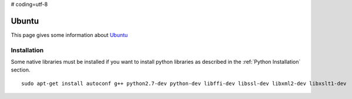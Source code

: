 # coding=utf-8

.. _`Ubuntu chapter`:

Ubuntu
=======

This page gives some information about Ubuntu_


Installation
------------

Some native libraries must be installed if you want to install python
libraries as described in the :ref:`Python Installation` section. ::

    sudo apt-get install autoconf g++ python2.7-dev python-dev libffi-dev libssl-dev libxml2-dev libxslt1-dev

.. ...........................................................................

.. _Ubuntu:
    http://www.ubuntu.com/